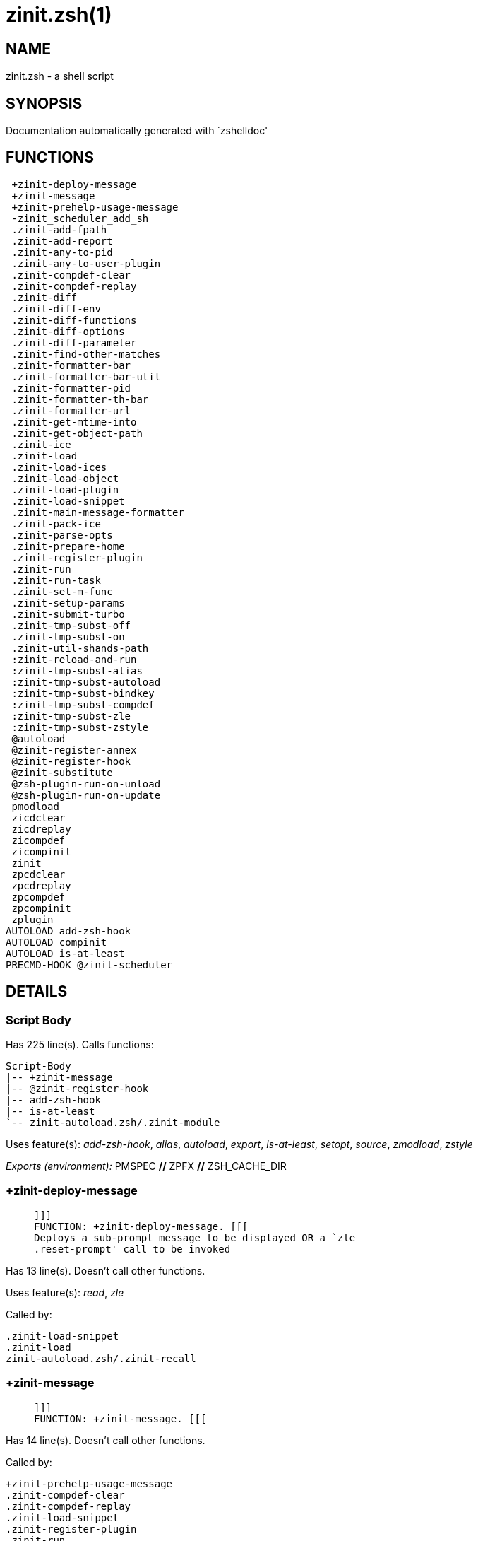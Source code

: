 zinit.zsh(1)
============
:compat-mode!:

NAME
----
zinit.zsh - a shell script

SYNOPSIS
--------
Documentation automatically generated with `zshelldoc'

FUNCTIONS
---------

 +zinit-deploy-message
 +zinit-message
 +zinit-prehelp-usage-message
 -zinit_scheduler_add_sh
 .zinit-add-fpath
 .zinit-add-report
 .zinit-any-to-pid
 .zinit-any-to-user-plugin
 .zinit-compdef-clear
 .zinit-compdef-replay
 .zinit-diff
 .zinit-diff-env
 .zinit-diff-functions
 .zinit-diff-options
 .zinit-diff-parameter
 .zinit-find-other-matches
 .zinit-formatter-bar
 .zinit-formatter-bar-util
 .zinit-formatter-pid
 .zinit-formatter-th-bar
 .zinit-formatter-url
 .zinit-get-mtime-into
 .zinit-get-object-path
 .zinit-ice
 .zinit-load
 .zinit-load-ices
 .zinit-load-object
 .zinit-load-plugin
 .zinit-load-snippet
 .zinit-main-message-formatter
 .zinit-pack-ice
 .zinit-parse-opts
 .zinit-prepare-home
 .zinit-register-plugin
 .zinit-run
 .zinit-run-task
 .zinit-set-m-func
 .zinit-setup-params
 .zinit-submit-turbo
 .zinit-tmp-subst-off
 .zinit-tmp-subst-on
 .zinit-util-shands-path
 :zinit-reload-and-run
 :zinit-tmp-subst-alias
 :zinit-tmp-subst-autoload
 :zinit-tmp-subst-bindkey
 :zinit-tmp-subst-compdef
 :zinit-tmp-subst-zle
 :zinit-tmp-subst-zstyle
 @autoload
 @zinit-register-annex
 @zinit-register-hook
 @zinit-substitute
 @zsh-plugin-run-on-unload
 @zsh-plugin-run-on-update
 pmodload
 zicdclear
 zicdreplay
 zicompdef
 zicompinit
 zinit
 zpcdclear
 zpcdreplay
 zpcompdef
 zpcompinit
 zplugin
AUTOLOAD add-zsh-hook
AUTOLOAD compinit
AUTOLOAD is-at-least
PRECMD-HOOK @zinit-scheduler

DETAILS
-------

Script Body
~~~~~~~~~~~

Has 225 line(s). Calls functions:

 Script-Body
 |-- +zinit-message
 |-- @zinit-register-hook
 |-- add-zsh-hook
 |-- is-at-least
 `-- zinit-autoload.zsh/.zinit-module

Uses feature(s): _add-zsh-hook_, _alias_, _autoload_, _export_, _is-at-least_, _setopt_, _source_, _zmodload_, _zstyle_

_Exports (environment):_ PMSPEC [big]*//* ZPFX [big]*//* ZSH_CACHE_DIR

+zinit-deploy-message
~~~~~~~~~~~~~~~~~~~~~

____
 
 ]]]
 FUNCTION: +zinit-deploy-message. [[[
 Deploys a sub-prompt message to be displayed OR a `zle
 .reset-prompt' call to be invoked
____

Has 13 line(s). Doesn't call other functions.

Uses feature(s): _read_, _zle_

Called by:

 .zinit-load-snippet
 .zinit-load
 zinit-autoload.zsh/.zinit-recall

+zinit-message
~~~~~~~~~~~~~~

____
 
 ]]]
 FUNCTION: +zinit-message. [[[
____

Has 14 line(s). Doesn't call other functions.

Called by:

 +zinit-prehelp-usage-message
 .zinit-compdef-clear
 .zinit-compdef-replay
 .zinit-load-snippet
 .zinit-register-plugin
 .zinit-run
 .zinit-set-m-func
 :zinit-tmp-subst-autoload
 Script-Body
 zinit
 zinit-autoload.zsh/.zinit-build-module
 zinit-autoload.zsh/.zinit-cd
 zinit-autoload.zsh/.zinit-self-update
 zinit-autoload.zsh/.zinit-show-zstatus
 zinit-autoload.zsh/.zinit-uninstall-completions
 zinit-autoload.zsh/.zinit-update-all-parallel
 zinit-autoload.zsh/.zinit-update-or-status-all
 zinit-autoload.zsh/.zinit-update-or-status
 zinit-autoload.zsh/.zinit-wait-for-update-jobs
 zinit-install.zsh/$'\342'$'\210'$'\236'zinit-mv-hook
 zinit-install.zsh/$'\342'$'\210'$'\236'zinit-ps-on-update-hook
 zinit-install.zsh/$'\342'$'\210'$'\236'zinit-reset-hook
 zinit-install.zsh/.zinit-compile-plugin
 zinit-install.zsh/.zinit-compinit
 zinit-install.zsh/.zinit-download-file-stdout
 zinit-install.zsh/.zinit-download-snippet
 zinit-install.zsh/.zinit-extract
 zinit-install.zsh/.zinit-get-cygwin-package
 zinit-install.zsh/.zinit-get-latest-gh-r-url-part
 zinit-install.zsh/.zinit-get-package
 zinit-install.zsh/.zinit-install-completions
 zinit-install.zsh/.zinit-jq-check
 zinit-install.zsh/.zinit-setup-plugin-dir
 zinit-install.zsh/.zinit-update-snippet
 zinit-install.zsh/ziextract
 zinit-side.zsh/.zinit-countdown
 zinit-side.zsh/.zinit-exists-physically-message

+zinit-prehelp-usage-message
~~~~~~~~~~~~~~~~~~~~~~~~~~~~

____
 
 ]]]
 FUNCTION: +zinit-prehelp-usage-message. [[[
____

Has 38 line(s). Calls functions:

 +zinit-prehelp-usage-message
 `-- +zinit-message

Called by:

 zinit
 zinit-autoload.zsh/.zinit-delete

-zinit_scheduler_add_sh
~~~~~~~~~~~~~~~~~~~~~~~

____
 
 ]]]
 FUNCTION: -zinit_scheduler_add_sh. [[[
 Copies task into ZINIT_RUN array, called when a task timeouts.
 A small function ran from pattern in /-substitution as a math
 function.
____

Has 7 line(s). Doesn't call other functions.

Not called by script or any function (may be e.g. a hook, a Zle widget, etc.).

.zinit-add-fpath
~~~~~~~~~~~~~~~~

____
 
 FUNCTION: .zinit-add-fpath. [[[
____

Has 10 line(s). Calls functions:

 .zinit-add-fpath

Called by:

 zinit

.zinit-add-report
~~~~~~~~~~~~~~~~~

____
 
 FUNCTION: .zinit-add-report. [[[
 Adds a report line for given plugin.
 
 $1 - uspl2, i.e. user/plugin
 $2, ... - the text
____

Has 3 line(s). Doesn't call other functions.

Called by:

 .zinit-load-plugin
 .zinit-load-snippet
 :zinit-tmp-subst-alias
 :zinit-tmp-subst-autoload
 :zinit-tmp-subst-bindkey
 :zinit-tmp-subst-compdef
 :zinit-tmp-subst-zle
 :zinit-tmp-subst-zstyle

.zinit-any-to-pid
~~~~~~~~~~~~~~~~~

____
 
 FUNCTION: .zinit-any-to-pid. [[[
____

Has 22 line(s). Calls functions:

 .zinit-any-to-pid

Uses feature(s): _setopt_

Called by:

 zinit-side.zsh/.zinit-any-colorify-as-uspl2
 zinit-side.zsh/.zinit-exists-physically-message
 zinit-side.zsh/.zinit-first

.zinit-any-to-user-plugin
~~~~~~~~~~~~~~~~~~~~~~~~~

____
 
 FUNCTION: .zinit-any-to-user-plugin. [[[
 Allows elastic plugin-spec across the code.
 
 $1 - plugin spec (4 formats: user---plugin, user/plugin, user, plugin)
 $2 - plugin (only when $1 - i.e. user - given)
 
 Returns user and plugin in $reply.
 
____

Has 29 line(s). Doesn't call other functions.

Uses feature(s): _setopt_

Called by:

 .zinit-add-fpath
 .zinit-get-object-path
 .zinit-load
 .zinit-run
 :zinit-tmp-subst-autoload
 zinit-autoload.zsh/.zinit-any-to-uspl2
 zinit-autoload.zsh/.zinit-changes
 zinit-autoload.zsh/.zinit-compile-uncompile-all
 zinit-autoload.zsh/.zinit-compiled
 zinit-autoload.zsh/.zinit-create
 zinit-autoload.zsh/.zinit-delete
 zinit-autoload.zsh/.zinit-find-completions-of-plugin
 zinit-autoload.zsh/.zinit-glance
 zinit-autoload.zsh/.zinit-show-report
 zinit-autoload.zsh/.zinit-stress
 zinit-autoload.zsh/.zinit-uncompile-plugin
 zinit-autoload.zsh/.zinit-unload
 zinit-autoload.zsh/.zinit-unregister-plugin
 zinit-autoload.zsh/.zinit-update-all-parallel
 zinit-autoload.zsh/.zinit-update-or-status-all
 zinit-autoload.zsh/.zinit-update-or-status
 zinit-install.zsh/.zinit-install-completions
 zinit-side.zsh/.zinit-any-colorify-as-uspl2
 zinit-side.zsh/.zinit-compute-ice
 zinit-side.zsh/.zinit-exists-physically-message
 zinit-side.zsh/.zinit-exists-physically
 zinit-side.zsh/.zinit-first

_Environment variables used:_ ZPFX

.zinit-compdef-clear
~~~~~~~~~~~~~~~~~~~~

____
 
 FUNCTION: .zinit-compdef-clear. [[[
 Implements user-exposed functionality to clear gathered compdefs.
____

Has 3 line(s). Calls functions:

 .zinit-compdef-clear
 `-- +zinit-message

Called by:

 zicdclear
 zinit
 zpcdclear

.zinit-compdef-replay
~~~~~~~~~~~~~~~~~~~~~

____
 
 FUNCTION: .zinit-compdef-replay. [[[
 Runs gathered compdef calls. This allows to run `compinit'
 after loading plugins.
____

Has 17 line(s). Calls functions:

 .zinit-compdef-replay
 `-- +zinit-message

Uses feature(s): _compdef_

Called by:

 zicdreplay
 zinit
 zpcdreplay

.zinit-diff
~~~~~~~~~~~

____
 
 FUNCTION: .zinit-diff. [[[
 Performs diff actions of all types
____

Has 4 line(s). Calls functions:

 .zinit-diff

Called by:

 .zinit-load-plugin

.zinit-diff-env
~~~~~~~~~~~~~~~

____
 
 FUNCTION: .zinit-diff-env. [[[
 Implements detection of change in PATH and FPATH.
 
 $1 - user/plugin (i.e. uspl2 format)
 $2 - command, can be "begin" or "end"
____

Has 18 line(s). Doesn't call other functions.

Called by:

 .zinit-diff
 .zinit-load-plugin

.zinit-diff-functions
~~~~~~~~~~~~~~~~~~~~~

____
 
 FUNCTION: .zinit-diff-functions. [[[
 Implements detection of newly created functions. Performs
 data gathering, computation is done in *-compute().
 
 $1 - user/plugin (i.e. uspl2 format)
 $2 - command, can be "begin" or "end"
____

Has 8 line(s). Doesn't call other functions.

Called by:

 .zinit-diff

.zinit-diff-options
~~~~~~~~~~~~~~~~~~~

____
 
 FUNCTION: .zinit-diff-options. [[[
 Implements detection of change in option state. Performs
 data gathering, computation is done in *-compute().
 
 $1 - user/plugin (i.e. uspl2 format)
 $2 - command, can be "begin" or "end"
____

Has 7 line(s). Doesn't call other functions.

Called by:

 .zinit-diff

.zinit-diff-parameter
~~~~~~~~~~~~~~~~~~~~~

____
 
 FUNCTION: .zinit-diff-parameter. [[[
 Implements detection of change in any parameter's existence and type.
 Performs data gathering, computation is done in *-compute().
 
 $1 - user/plugin (i.e. uspl2 format)
 $2 - command, can be "begin" or "end"
____

Has 9 line(s). Doesn't call other functions.

Called by:

 .zinit-diff

.zinit-find-other-matches
~~~~~~~~~~~~~~~~~~~~~~~~~

____
 
 FUNCTION: .zinit-find-other-matches. [[[
 Plugin's main source file is in general `name.plugin.zsh'. However,
 there can be different conventions, if that file is not found, then
 this functions examines other conventions in the most sane order.
____

Has 17 line(s). Doesn't call other functions.

Called by:

 .zinit-load-plugin
 .zinit-load-snippet
 zinit-side.zsh/.zinit-first

.zinit-formatter-bar
~~~~~~~~~~~~~~~~~~~~

____
 
 ]]]
 FUNCTION: .zinit-formatter-bar. [[[
____

Has 1 line(s). Calls functions:

 .zinit-formatter-bar

Not called by script or any function (may be e.g. a hook, a Zle widget, etc.).

.zinit-formatter-bar-util
~~~~~~~~~~~~~~~~~~~~~~~~~

____
 
 FUNCTION: .zinit-formatter-bar-util. [[[
____

Has 7 line(s). Doesn't call other functions.

Called by:

 .zinit-formatter-bar
 .zinit-formatter-th-bar

.zinit-formatter-pid
~~~~~~~~~~~~~~~~~~~~

____
 
 ]]]
 FUNCTION: .zinit-formatter-pid. [[[
____

Has 11 line(s). Calls functions:

 .zinit-formatter-pid
 `-- zinit-side.zsh/.zinit-any-colorify-as-uspl2

Uses feature(s): _source_

Not called by script or any function (may be e.g. a hook, a Zle widget, etc.).

.zinit-formatter-th-bar
~~~~~~~~~~~~~~~~~~~~~~~

____
 
 ]]]
 FUNCTION: .zinit-formatter-th-bar. [[[
____

Has 1 line(s). Calls functions:

 .zinit-formatter-th-bar

Not called by script or any function (may be e.g. a hook, a Zle widget, etc.).

.zinit-formatter-url
~~~~~~~~~~~~~~~~~~~~

____
 
 ]]]
 FUNCTION: .zinit-formatter-url. [[[
____

Has 19 line(s). Doesn't call other functions.

Not called by script or any function (may be e.g. a hook, a Zle widget, etc.).

.zinit-get-mtime-into
~~~~~~~~~~~~~~~~~~~~~

____
 
 FUNCTION: .zinit-get-mtime-into. [[[
____

Has 7 line(s). Doesn't call other functions.

Called by:

 Script-Body
 zinit-autoload.zsh/.zinit-self-update
 zinit-autoload.zsh/.zinit-update-or-status-all

.zinit-get-object-path
~~~~~~~~~~~~~~~~~~~~~~

____
 
 FUNCTION: .zinit-get-object-path. [[[
____

Has 28 line(s). Calls functions:

 .zinit-get-object-path

Called by:

 .zinit-load-ices
 .zinit-load-snippet
 .zinit-run
 zinit
 zinit-autoload.zsh/.zinit-get-path
 zinit-install.zsh/.zinit-setup-plugin-dir
 zinit-install.zsh/.zinit-update-snippet
 zinit-side.zsh/.zinit-first
 zinit-side.zsh/.zinit-two-paths

.zinit-ice
~~~~~~~~~~

____
 
 FUNCTION: .zinit-ice. [[[
 Parses ICE specification, puts the result into ICE global hash.
 The ice-spec is valid for next command only (i.e. it "melts"), but
 it can then stick to plugin and activate e.g. at update.
____

Has 13 line(s). Doesn't call other functions.

Uses feature(s): _setopt_

Called by:

 zinit

_Environment variables used:_ ZPFX

.zinit-load
~~~~~~~~~~~

____
 
 FUNCTION: .zinit-load. [[[
 Implements the exposed-to-user action of loading a plugin.
 
 $1 - plugin spec (4 formats: user---plugin, user/plugin, user, plugin)
 $2 - plugin name, if the third format is used
____

Has 94 line(s). Calls functions:

 .zinit-load
 |-- +zinit-deploy-message
 |-- zinit-install.zsh/.zinit-get-package
 `-- zinit-install.zsh/.zinit-setup-plugin-dir

Uses feature(s): _eval_, _setopt_, _source_, _zle_

Called by:

 .zinit-load-object
 .zinit-run-task

.zinit-load-ices
~~~~~~~~~~~~~~~~

____
 
 FUNCTION: .zinit-load-ices. [[[
____

Has 22 line(s). Calls functions:

 .zinit-load-ices

Called by:

 zinit

_Environment variables used:_ ZPFX

.zinit-load-object
~~~~~~~~~~~~~~~~~~

____
 
 FUNCTION: .zinit-load-object. [[[
____

Has 12 line(s). Calls functions:

 .zinit-load-object

Called by:

 zinit

.zinit-load-plugin
~~~~~~~~~~~~~~~~~~

____
 
 FUNCTION: .zinit-load-plugin. [[[
 Lower-level function for loading a plugin.
 
 $1 - user
 $2 - plugin
 $3 - mode (light or load)
____

Has 127 line(s). Calls functions:

 .zinit-load-plugin
 `-- :zinit-tmp-subst-autoload
     |-- +zinit-message
     `-- is-at-least

Uses feature(s): _eval_, _setopt_, _source_, _unfunction_, _zle_

Called by:

 .zinit-load

.zinit-load-snippet
~~~~~~~~~~~~~~~~~~~

____
 
 ]]]
 FUNCTION: .zinit-load-snippet. [[[
 Implements the exposed-to-user action of loading a snippet.
 
 $1 - url (can be local, absolute path).
____

Has 203 line(s). Calls functions:

 .zinit-load-snippet
 |-- +zinit-deploy-message
 |-- +zinit-message
 `-- zinit-install.zsh/.zinit-download-snippet

Uses feature(s): _autoload_, _eval_, _setopt_, _source_, _unfunction_, _zparseopts_, _zstyle_

Called by:

 .zinit-load-object
 .zinit-load
 .zinit-run-task
 pmodload

.zinit-main-message-formatter
~~~~~~~~~~~~~~~~~~~~~~~~~~~~~

____
 
 ]]]
 FUNCTION: +zinit-message-formatter [[[
____

Has 18 line(s). Doesn't call other functions.

Not called by script or any function (may be e.g. a hook, a Zle widget, etc.).

.zinit-pack-ice
~~~~~~~~~~~~~~~

____
 
 FUNCTION: .zinit-pack-ice. [[[
 Remembers all ice-mods, assigns them to concrete plugin. Ice spec
 is in general forgotten for second-next command (that's why it's
 called "ice" - it melts), however they glue to the object (plugin
 or snippet) mentioned in the next command – for later use with e.g.
 `zinit update ...'.
____

Has 3 line(s). Doesn't call other functions.

Called by:

 .zinit-load-snippet
 .zinit-load
 @zsh-plugin-run-on-unload
 @zsh-plugin-run-on-update
 zinit-install.zsh/.zinit-update-snippet
 zinit-side.zsh/.zinit-compute-ice

.zinit-parse-opts
~~~~~~~~~~~~~~~~~

____
 
 ]]]
 FUNCTION: +zinit-parse-opts. [[[
____

Has 2 line(s). Doesn't call other functions.

Called by:

 zinit
 zinit-autoload.zsh/.zinit-delete

.zinit-prepare-home
~~~~~~~~~~~~~~~~~~~

____
 
 FUNCTION: .zinit-prepare-home. [[[
 Creates all directories needed by Zinit, first checks if they
 already exist.
____

Has 40 line(s). Calls functions:

 .zinit-prepare-home
 |-- zinit-autoload.zsh/.zinit-clear-completions
 `-- zinit-install.zsh/.zinit-compinit

Uses feature(s): _source_

Called by:

 Script-Body

_Environment variables used:_ ZPFX

.zinit-register-plugin
~~~~~~~~~~~~~~~~~~~~~~

____
 
 FUNCTION: .zinit-register-plugin. [[[
 Adds the plugin to ZINIT_REGISTERED_PLUGINS array and to the
 zsh_loaded_plugins array (managed according to the plugin standard:
 https://zdharma-continuum.github.io/Zsh-100-Commits-Club/Zsh-Plugin-Standard.html).
____

Has 23 line(s). Calls functions:

 .zinit-register-plugin
 `-- +zinit-message

Called by:

 .zinit-load

.zinit-run
~~~~~~~~~~

____
 
 ]]]
 FUNCTION: .zinit-run. [[[
 Run code inside plugin's folder
 It uses the `correct' parameter from upper's scope zinit().
____

Has 24 line(s). Calls functions:

 .zinit-run
 `-- +zinit-message

Uses feature(s): _eval_, _setopt_

Called by:

 zinit

.zinit-run-task
~~~~~~~~~~~~~~~

____
 
 FUNCTION: .zinit-run-task. [[[
 A backend, worker function of .zinit-scheduler. It obtains the tasks
 index and a few of its properties (like the type: plugin, snippet,
 service plugin, service snippet) and executes it first checking for
 additional conditions (like non-numeric wait'' ice).
 
 $1 - the pass number, either 1st or 2nd pass
 $2 - the time assigned to the task
 $3 - type: plugin, snippet, service plugin, service snippet
 $4 - task's index in the ZINIT[WAIT_ICE_...] fields
 $5 - mode: load or light
 $6 - the plugin-spec or snippet URL or alias name (from id-as'')
____

Has 46 line(s). Calls functions:

 .zinit-run-task
 `-- zinit-autoload.zsh/.zinit-unload

Uses feature(s): _eval_, _source_, _zle_, _zpty_

Called by:

 @zinit-scheduler

.zinit-set-m-func
~~~~~~~~~~~~~~~~~

____
 
 ]]]
 FUNCTION:.zinit-set-m-func() [[[
 Sets and withdraws the temporary, atclone/atpull time function `m`.
____

Has 17 line(s). Calls functions:

 .zinit-set-m-func
 `-- +zinit-message

Uses feature(s): _setopt_

Called by:

 .zinit-load-snippet
 .zinit-load
 zinit-autoload.zsh/.zinit-update-or-status

.zinit-setup-params
~~~~~~~~~~~~~~~~~~~

____
 
 ]]]
 FUNCTION: .zinit-setup-params. [[[
____

Has 3 line(s). Doesn't call other functions.

Called by:

 .zinit-load-snippet
 .zinit-load

.zinit-submit-turbo
~~~~~~~~~~~~~~~~~~~

____
 
 FUNCTION: .zinit-submit-turbo. [[[
 If `zinit load`, `zinit light` or `zinit snippet`  will be
 preceded with `wait', `load', `unload' or `on-update-of`/`subscribe'
 ice-mods then the plugin or snipped is to be loaded in turbo-mode,
 and this function adds it to internal data structures, so that
 @zinit-scheduler can run (load, unload) this as a task.
____

Has 16 line(s). Doesn't call other functions.

Called by:

 zinit

.zinit-tmp-subst-off
~~~~~~~~~~~~~~~~~~~~

____
 
 FUNCTION: .zinit-tmp-subst-off. [[[
 Turn off temporary substituting of functions completely for a given mode ("load", "light",
 "light-b" (i.e. the `trackbinds' mode) or "compdef").
____

Has 21 line(s). Doesn't call other functions.

Uses feature(s): _setopt_, _unfunction_

Called by:

 .zinit-load-plugin

.zinit-tmp-subst-on
~~~~~~~~~~~~~~~~~~~

____
 
 FUNCTION: .zinit-tmp-subst-on. [[[
 Turn on temporary substituting of functions of builtins and functions according to passed
 mode ("load", "light", "light-b" or "compdef"). The temporary substituting of functions is
 to gather report data, and to hijack `autoload', `bindkey' and
 `compdef' calls.
____

Has 32 line(s). Doesn't call other functions.

Uses feature(s): _source_

Called by:

 .zinit-load-plugin

.zinit-util-shands-path
~~~~~~~~~~~~~~~~~~~~~~~

____
 
 FUNCTION: .zinit-util-shands-path. [[[
 Replaces parts of path with %HOME, etc.
____

Has 9 line(s). Doesn't call other functions.

Uses feature(s): _setopt_

Called by:

 .zinit-any-to-pid

_Environment variables used:_ ZPFX

:zinit-reload-and-run
~~~~~~~~~~~~~~~~~~~~~

____
 
 FUNCTION: :zinit-reload-and-run. [[[
 Marks given function ($3) for autoloading, and executes it triggering the
 load. $1 is the fpath dedicated to the function, $2 are autoload options.
 This function replaces "autoload -X", because using that on older Zsh
 versions causes problems with traps.
 
 So basically one creates function stub that calls :zinit-reload-and-run()
 instead of "autoload -X".
 
 $1 - FPATH dedicated to function
 $2 - autoload options
 $3 - function name (one that needs autoloading)
 
 Author: Bart Schaefer
____

Has 11 line(s). Doesn't call other functions.

Uses feature(s): _autoload_, _unfunction_

Not called by script or any function (may be e.g. a hook, a Zle widget, etc.).

:zinit-tmp-subst-alias
~~~~~~~~~~~~~~~~~~~~~~

____
 
 FUNCTION: :zinit-tmp-subst-alias. [[[
 Function defined to hijack plugin's calls to the `alias' builtin.
 
 The hijacking is to gather report data (which is used in unload).
____

Has 36 line(s). Calls functions:

 :zinit-tmp-subst-alias

Uses feature(s): _alias_, _setopt_, _zparseopts_

Not called by script or any function (may be e.g. a hook, a Zle widget, etc.).

:zinit-tmp-subst-autoload
~~~~~~~~~~~~~~~~~~~~~~~~~

____
 
 FUNCTION: :zinit-tmp-subst-autoload. [[[
 Function defined to hijack plugin's calls to the `autoload' builtin.
 
 The hijacking is not only to gather report data, but also to.
 run custom `autoload' function, that doesn't need FPATH.
____

Has 111 line(s). Calls functions:

 :zinit-tmp-subst-autoload
 |-- +zinit-message
 `-- is-at-least

Uses feature(s): _autoload_, _eval_, _is-at-least_, _setopt_, _zparseopts_

Called by:

 .zinit-load-plugin
 @autoload

:zinit-tmp-subst-bindkey
~~~~~~~~~~~~~~~~~~~~~~~~

____
 
 FUNCTION: :zinit-tmp-subst-bindkey. [[[
 Function defined to hijack plugin's calls to the `bindkey' builtin.
 
 The hijacking is to gather report data (which is used in unload).
____

Has 120 line(s). Calls functions:

 :zinit-tmp-subst-bindkey
 `-- is-at-least

Uses feature(s): _bindkey_, _is-at-least_, _setopt_, _zparseopts_

Not called by script or any function (may be e.g. a hook, a Zle widget, etc.).

:zinit-tmp-subst-compdef
~~~~~~~~~~~~~~~~~~~~~~~~

____
 
 FUNCTION: :zinit-tmp-subst-compdef. [[[
 Function defined to hijack plugin's calls to the `compdef' function.
 The hijacking is not only for reporting, but also to save compdef
 calls so that `compinit' can be called after loading plugins.
____

Has 6 line(s). Calls functions:

 :zinit-tmp-subst-compdef

Uses feature(s): _setopt_

Not called by script or any function (may be e.g. a hook, a Zle widget, etc.).

:zinit-tmp-subst-zle
~~~~~~~~~~~~~~~~~~~~

____
 
 FUNCTION: :zinit-tmp-subst-zle. [[[.
 Function defined to hijack plugin's calls to the `zle' builtin.
 
 The hijacking is to gather report data (which is used in unload).
____

Has 36 line(s). Calls functions:

 :zinit-tmp-subst-zle

Uses feature(s): _setopt_, _zle_

Not called by script or any function (may be e.g. a hook, a Zle widget, etc.).

:zinit-tmp-subst-zstyle
~~~~~~~~~~~~~~~~~~~~~~~

____
 
 FUNCTION: :zinit-tmp-subst-zstyle. [[[
 Function defined to hijack plugin's calls to the `zstyle' builtin.
 
 The hijacking is to gather report data (which is used in unload).
____

Has 23 line(s). Calls functions:

 :zinit-tmp-subst-zstyle

Uses feature(s): _setopt_, _zparseopts_, _zstyle_

Not called by script or any function (may be e.g. a hook, a Zle widget, etc.).

@autoload
~~~~~~~~~

____
 
 ]]]
 FUNCTION: @autoload. [[[
____

Has 3 line(s). Calls functions:

 @autoload
 `-- :zinit-tmp-subst-autoload
     |-- +zinit-message
     `-- is-at-least

Not called by script or any function (may be e.g. a hook, a Zle widget, etc.).

@zinit-register-annex
~~~~~~~~~~~~~~~~~~~~~

____
 
 ]]]
 FUNCTION: @zinit-register-annex. [[[
 Registers the z-annex inside Zinit – i.e. an Zinit extension
____

Has 8 line(s). Doesn't call other functions.

Not called by script or any function (may be e.g. a hook, a Zle widget, etc.).

@zinit-register-hook
~~~~~~~~~~~~~~~~~~~~

____
 
 ]]]
 FUNCTION: @zinit-register-hook. [[[
 Registers the z-annex inside Zinit – i.e. an Zinit extension
____

Has 4 line(s). Doesn't call other functions.

Called by:

 Script-Body

@zinit-scheduler
~~~~~~~~~~~~~~~~

____
 
 ]]]
 FUNCTION: @zinit-scheduler. [[[
 Searches for timeout tasks, executes them. There's an array of tasks
 waiting for execution, this scheduler manages them, detects which ones
 should be run at current moment, decides to remove (or not) them from
 the array after execution.
 
 $1 - if "following", then it is non-first (second and more)
 invocation of the scheduler; this results in chain of `sched'
 invocations that results in repetitive @zinit-scheduler activity.
 
 if "burst", then all tasks are marked timeout and executed one
 by one; this is handy if e.g. a docker image starts up and
 needs to install all turbo-mode plugins without any hesitation
 (delay), i.e. "burst" allows to run package installations from
 script, not from prompt.
 
____

Has 75 line(s). *Is a precmd hook*. Calls functions:

 @zinit-scheduler
 `-- add-zsh-hook

Uses feature(s): _add-zsh-hook_, _sched_, _setopt_, _zle_

Not called by script or any function (may be e.g. a hook, a Zle widget, etc.).

@zinit-substitute
~~~~~~~~~~~~~~~~~

____
 
 ]]]
 FUNCTION: @zinit-substitute. [[[
____

Has 40 line(s). Doesn't call other functions.

Uses feature(s): _setopt_

Called by:

 zinit-autoload.zsh/.zinit-at-eval
 zinit-install.zsh/$'\342'$'\210'$'\236'zinit-atclone-hook
 zinit-install.zsh/$'\342'$'\210'$'\236'zinit-cp-hook
 zinit-install.zsh/$'\342'$'\210'$'\236'zinit-extract-hook
 zinit-install.zsh/$'\342'$'\210'$'\236'zinit-make-e-hook
 zinit-install.zsh/$'\342'$'\210'$'\236'zinit-make-ee-hook
 zinit-install.zsh/$'\342'$'\210'$'\236'zinit-make-hook
 zinit-install.zsh/$'\342'$'\210'$'\236'zinit-mv-hook
 zinit-install.zsh/.zinit-at-eval
 zinit-install.zsh/.zinit-get-package

_Environment variables used:_ ZPFX

@zsh-plugin-run-on-unload
~~~~~~~~~~~~~~~~~~~~~~~~~

____
 
 ]]]
 FUNCTION: @zsh-plugin-run-on-update. [[[
 The Plugin Standard required mechanism, see:
 https://zdharma-continuum.github.io/Zsh-100-Commits-Club/Zsh-Plugin-Standard.html
____

Has 2 line(s). Calls functions:

 @zsh-plugin-run-on-unload

Not called by script or any function (may be e.g. a hook, a Zle widget, etc.).

@zsh-plugin-run-on-update
~~~~~~~~~~~~~~~~~~~~~~~~~

____
 
 ]]]
 FUNCTION: @zsh-plugin-run-on-update. [[[
 The Plugin Standard required mechanism
____

Has 2 line(s). Calls functions:

 @zsh-plugin-run-on-update

Not called by script or any function (may be e.g. a hook, a Zle widget, etc.).

pmodload
~~~~~~~~

____
 
 FUNCTION: pmodload. [[[
 Compatibility with Prezto. Calls can be recursive.
____

Has 15 line(s). Calls functions:

 pmodload

Uses feature(s): _zstyle_

Not called by script or any function (may be e.g. a hook, a Zle widget, etc.).

zicdclear
~~~~~~~~~

____
 
 ]]]
 FUNCTION: zicdclear. [[[
 A wrapper for `zinit cdclear -q' which can be called from hook
 ices like the atinit'', atload'', etc. ices.
____

Has 1 line(s). Calls functions:

 zicdclear

Not called by script or any function (may be e.g. a hook, a Zle widget, etc.).

zicdreplay
~~~~~~~~~~

____
 
 FUNCTION: zicdreplay. [[[
 A function that can be invoked from within `atinit', `atload', etc.
 ice-mod.  It works like `zinit cdreplay', which cannot be invoked
 from such hook ices.
____

Has 1 line(s). Calls functions:

 zicdreplay

Not called by script or any function (may be e.g. a hook, a Zle widget, etc.).

zicompdef
~~~~~~~~~

____
 
 ]]]
 FUNCTION: zicompdef. [[[
 Stores compdef for a replay with `zicdreplay' (turbo mode) or
 with `zinit cdreplay' (normal mode). An utility functton of
 an undefined use case.
____

Has 1 line(s). Doesn't call other functions.

Not called by script or any function (may be e.g. a hook, a Zle widget, etc.).

zicompinit
~~~~~~~~~~

____
 
 ]]]
 FUNCTION: zicompinit. [[[
 A function that can be invoked from within `atinit', `atload', etc.
 ice-mod.  It runs `autoload compinit; compinit' and respects
 ZINIT[ZCOMPDUMP_PATH] and ZINIT[COMPINIT_OPTS].
____

Has 1 line(s). Calls functions:

 zicompinit
 `-- compinit

Uses feature(s): _autoload_, _compinit_

Not called by script or any function (may be e.g. a hook, a Zle widget, etc.).

zinit
~~~~~

____
 
 FUNCTION: zinit. [[[
 Main function directly exposed to user, obtains subcommand and its
 arguments, has completion.
____

Has 560 line(s). Calls functions:

 zinit
 |-- +zinit-message
 |-- +zinit-prehelp-usage-message
 |   `-- +zinit-message
 |-- compinit
 |-- zinit-autoload.zsh/.zinit-cdisable
 |-- zinit-autoload.zsh/.zinit-cenable
 |-- zinit-autoload.zsh/.zinit-clear-completions
 |-- zinit-autoload.zsh/.zinit-compile-uncompile-all
 |-- zinit-autoload.zsh/.zinit-compiled
 |-- zinit-autoload.zsh/.zinit-help
 |-- zinit-autoload.zsh/.zinit-list-bindkeys
 |-- zinit-autoload.zsh/.zinit-list-compdef-replay
 |-- zinit-autoload.zsh/.zinit-ls
 |-- zinit-autoload.zsh/.zinit-module
 |-- zinit-autoload.zsh/.zinit-recently
 |-- zinit-autoload.zsh/.zinit-search-completions
 |-- zinit-autoload.zsh/.zinit-self-update
 |-- zinit-autoload.zsh/.zinit-show-all-reports
 |-- zinit-autoload.zsh/.zinit-show-completions
 |-- zinit-autoload.zsh/.zinit-show-debug-report
 |-- zinit-autoload.zsh/.zinit-show-registered-plugins
 |-- zinit-autoload.zsh/.zinit-show-report
 |-- zinit-autoload.zsh/.zinit-show-times
 |-- zinit-autoload.zsh/.zinit-show-zstatus
 |-- zinit-autoload.zsh/.zinit-uncompile-plugin
 |-- zinit-autoload.zsh/.zinit-uninstall-completions
 |-- zinit-autoload.zsh/.zinit-unload
 |-- zinit-autoload.zsh/.zinit-update-or-status
 |-- zinit-autoload.zsh/.zinit-update-or-status-all
 |-- zinit-install.zsh/.zinit-compile-plugin
 |-- zinit-install.zsh/.zinit-compinit
 |-- zinit-install.zsh/.zinit-forget-completion
 `-- zinit-install.zsh/.zinit-install-completions

Uses feature(s): _autoload_, _compinit_, _eval_, _setopt_, _source_

Called by:

 zplugin

zpcdclear
~~~~~~~~~

Has 1 line(s). Calls functions:

 zpcdclear

Not called by script or any function (may be e.g. a hook, a Zle widget, etc.).

zpcdreplay
~~~~~~~~~~

Has 1 line(s). Calls functions:

 zpcdreplay

Not called by script or any function (may be e.g. a hook, a Zle widget, etc.).

zpcompdef
~~~~~~~~~

Has 1 line(s). Doesn't call other functions.

Not called by script or any function (may be e.g. a hook, a Zle widget, etc.).

zpcompinit
~~~~~~~~~~

Has 1 line(s). Calls functions:

 zpcompinit
 `-- compinit

Uses feature(s): _autoload_, _compinit_

Not called by script or any function (may be e.g. a hook, a Zle widget, etc.).

zplugin
~~~~~~~

____
 
 Compatibility functions. [[[
____

Has 1 line(s). Calls functions:

 zplugin
 `-- zinit
     |-- +zinit-message
     |-- +zinit-prehelp-usage-message
     |   `-- +zinit-message
     |-- compinit
     |-- zinit-autoload.zsh/.zinit-cdisable
     |-- zinit-autoload.zsh/.zinit-cenable
     |-- zinit-autoload.zsh/.zinit-clear-completions
     |-- zinit-autoload.zsh/.zinit-compile-uncompile-all
     |-- zinit-autoload.zsh/.zinit-compiled
     |-- zinit-autoload.zsh/.zinit-help
     |-- zinit-autoload.zsh/.zinit-list-bindkeys
     |-- zinit-autoload.zsh/.zinit-list-compdef-replay
     |-- zinit-autoload.zsh/.zinit-ls
     |-- zinit-autoload.zsh/.zinit-module
     |-- zinit-autoload.zsh/.zinit-recently
     |-- zinit-autoload.zsh/.zinit-search-completions
     |-- zinit-autoload.zsh/.zinit-self-update
     |-- zinit-autoload.zsh/.zinit-show-all-reports
     |-- zinit-autoload.zsh/.zinit-show-completions
     |-- zinit-autoload.zsh/.zinit-show-debug-report
     |-- zinit-autoload.zsh/.zinit-show-registered-plugins
     |-- zinit-autoload.zsh/.zinit-show-report
     |-- zinit-autoload.zsh/.zinit-show-times
     |-- zinit-autoload.zsh/.zinit-show-zstatus
     |-- zinit-autoload.zsh/.zinit-uncompile-plugin
     |-- zinit-autoload.zsh/.zinit-uninstall-completions
     |-- zinit-autoload.zsh/.zinit-unload
     |-- zinit-autoload.zsh/.zinit-update-or-status
     |-- zinit-autoload.zsh/.zinit-update-or-status-all
     |-- zinit-install.zsh/.zinit-compile-plugin
     |-- zinit-install.zsh/.zinit-compinit
     |-- zinit-install.zsh/.zinit-forget-completion
     `-- zinit-install.zsh/.zinit-install-completions

Not called by script or any function (may be e.g. a hook, a Zle widget, etc.).

add-zsh-hook
~~~~~~~~~~~~

____
 
 Add to HOOK the given FUNCTION.
 HOOK is one of chpwd, precmd, preexec, periodic, zshaddhistory,
 zshexit, zsh_directory_name (the _functions subscript is not required).
 
 With -d, remove the function from the hook instead; delete the hook
 variable if it is empty.
 
 -D behaves like -d, but pattern characters are active in the
 function name, so any matching function will be deleted from the hook.
 
____

Has 93 line(s). Doesn't call other functions.

Uses feature(s): _autoload_, _getopts_

Called by:

 @zinit-scheduler
 Script-Body

compinit
~~~~~~~~

____
 
 Initialisation for new style completion. This mainly contains some helper
 functions and setup. Everything else is split into different files that
 will automatically be made autoloaded (see the end of this file).  The
 names of the files that will be considered for autoloading are those that
 begin with an underscores (like `_condition).
 
 The first line of each of these files is read and must indicate what
 should be done with its contents:
 
 `#compdef <names ...>'
____

Has 549 line(s). Doesn't call other functions.

Uses feature(s): _autoload_, _bindkey_, _compdef_, _compdump_, _eval_, _read_, _setopt_, _unfunction_, _zle_, _zstyle_

Called by:

 zicompinit
 zinit
 zpcompinit

is-at-least
~~~~~~~~~~~

____
 
 
 Test whether $ZSH_VERSION (or some value of your choice, if a second argument
 is provided) is greater than or equal to x.y.z-r (in argument one). In fact,
 it'll accept any dot/dash-separated string of numbers as its second argument
 and compare it to the dot/dash-separated first argument. Leading non-number
 parts of a segment (such as the "zefram" in 3.1.2-zefram4) are not considered
 when the comparison is done; only the numbers matter. Any left-out segments
 in the first argument that are present in the version string compared are
 considered as zeroes, eg 3 == 3.0 == 3.0.0 == 3.0.0.0 and so on.
 
____

Has 56 line(s). Doesn't call other functions.

Called by:

 :zinit-tmp-subst-autoload
 :zinit-tmp-subst-bindkey
 Script-Body


